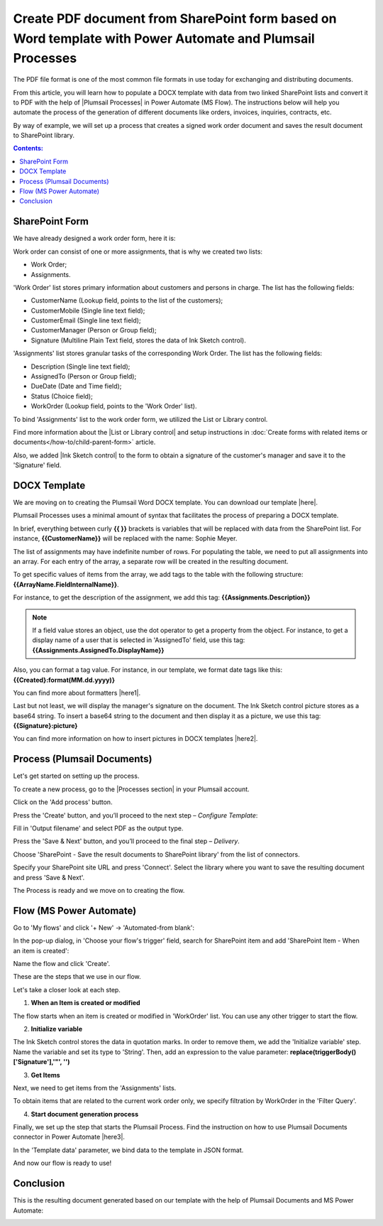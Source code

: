 .. title:: Generate PDF from DOCX template with Plumsail Processes

.. meta::
   :description: Learn how to populate a DOCX template with data from two linked SharePoint lists and convert it to PDF using Plumsail Processes in Power Automate (MS Flow).
   :keywords: SharePoint forms to pdf, fillable pdf, pdf to docx

Create PDF document from SharePoint form based on Word template with Power Automate and Plumsail Processes 
==========================================================================================================================

The PDF file format is one of the most common file formats in use today for exchanging and distributing documents. 

From this article, you will learn how to populate a DOCX template with data from two linked SharePoint lists and convert it to PDF with the help of |Plumsail Processes| in Power Automate (MS Flow). The instructions below will help you automate the process of the generation of different documents like orders, invoices, inquiries, contracts, etc.

By way of example, we will set up a process that creates a signed work order document and saves the result document to SharePoint library.

.. contents:: Contents:
 :local:
 :depth: 1

SharePoint Form 
--------------------------------------------  

We have already designed a work order form, here it is: 

|pic01|

.. |pic01| image:: ../images/how-to/create-pdf-processes/create-pdf-processes-01.png
   :alt: Work Order Form

Work order can consist of one or more assignments, that is why we created two lists: 

- Work Order; 
- Assignments.   

'Work Order' list stores primary information about customers and persons in charge. The list has the following fields: 

- CustomerName (Lookup field, points to the list of the customers); 
- CustomerMobile (Single line text field); 
- CustomerEmail (Single line text field); 
- CustomerManager (Person or Group field); 
- Signature (Multiline Plain Text field, stores the data of Ink Sketch control). 

'Assignments' list stores granular tasks of the corresponding Work Order. The list has the following fields: 

- Description (Single line text field); 
- AssignedTo (Person or Group field); 
- DueDate (Date and Time field); 
- Status (Choice field); 
- WorkOrder (Lookup field, points to the 'Work Order' list). 

To bind 'Assignments' list to the work order form, we utilized the List or Library control.   

Find more information about the |List or Library control| and setup instructions in :doc:`Create forms with related items or documents</how-to/child-parent-form>` article. 

Also, we added |Ink Sketch control| to the form to obtain a signature of the customer's manager and save it to the 'Signature' field.  

DOCX Template 
-------------------------------------------- 

We are moving on to creating the Plumsail Word DOCX template. You can download our template |here|.  

|pic02|

.. |pic02| image:: ../images/how-to/create-pdf-processes/create-pdf-processes-02.png
   :alt: DOCX template

Plumsail Processes uses a minimal amount of syntax that facilitates the process of preparing a DOCX template. 

In brief, everything between curly **{{ }}** brackets is variables that will be replaced with data from the SharePoint list. For instance, **{{CustomerName}}** will be replaced with the name: Sophie Meyer. 

The list of assignments may have indefinite number of rows. For populating the table, we need to put all assignments into an array. For each entry of the array, a separate row will be created in the resulting document. 

To get specific values of items from the array, we add tags to the table with the following structure: **{{ArrayName.FieldInternalName}}**.    

For instance, to get the description of the assignment, we add this tag: **{{Assignments.Description}}**  

.. Note:: If a field value stores an object, use the dot operator to get a property from the object. For instance, to get a display name of a user that is selected in 'AssignedTo' field, use this tag: **{{Assignments.AssignedTo.DisplayName}}**

Also, you can format a tag value. For instance, in our template, we format date tags like this: **{{Created}:format(MM.dd.yyyy)}** 

You can find more about formatters |here1|.  

Last but not least, we will display the manager's signature on the document. The Ink Sketch control picture stores as a base64 string. To insert a base64 string to the document and then display it as a picture, we use this tag: **{{Signature}:picture}**

You can find more information on how to insert pictures in DOCX templates |here2|. 

Process (Plumsail Documents)
-------------------------------------------- 

Let's get started on setting up the process. 

To create a new process, go to the |Processes section| in your Plumsail account. 

|pic03|

.. |pic03| image:: ../images/how-to/create-pdf-processes/create-pdf-processes-03.png
   :alt: Add process

Click on the 'Add process' button. 

|pic04|

.. |pic04| image:: ../images/how-to/create-pdf-processes/create-pdf-processes-04.png
   :alt: Create process

Press the 'Create' button, and you’ll proceed to the next step – *Configure Template*: 

Fill in 'Output filename' and select PDF as the output type.

|pic05|

.. |pic05| image:: ../images/how-to/create-pdf-processes/create-pdf-processes-05.png
   :alt: Configure Template

Press the 'Save & Next' button, and you’ll proceed to the final step – *Delivery*. 

Choose 'SharePoint - Save the result documents to SharePoint library' from the list of connectors. 

|pic06|

.. |pic06| image:: ../images/how-to/create-pdf-processes/create-pdf-processes-06.png
   :alt: Delivery

Specify your SharePoint site URL and press 'Connect'. Select the library where you want to save the resulting document and press 'Save & Next'.

|pic07|

.. |pic07| image:: ../images/how-to/create-pdf-processes/create-pdf-processes-07.png
   :alt: Delivery set up

The Process is ready and we move on to creating the flow. 

Flow (MS Power Automate) 
--------------------------------------------  

Go to 'My flows' and click '+ New' → 'Automated-from blank':

|pic08|

.. |pic08| image:: ../images/how-to/create-pdf-processes/create-pdf-processes-08.png
   :alt: Flow

In the pop-up dialog, in 'Choose your flow's trigger' field, search for SharePoint item and add 'SharePoint Item - When an item is created':

|pic09|

.. |pic09| image:: ../images/how-to/create-pdf-processes/create-pdf-processes-09.png
   :alt: trigger

Name the flow and click 'Create'. 

These are the steps that we use in our flow. 

|pic10|

.. |pic10| image:: ../images/how-to/create-pdf-processes/create-pdf-processes-10.png
   :alt: Flow steps

Let's take a closer look at each step. 

1. **When an Item is created or modified**

The flow starts when an item is created or modified in 'WorkOrder' list. You can use any other trigger to start the flow. 

|pic11|

.. |pic11| image:: ../images/how-to/create-pdf-processes/create-pdf-processes-11.png
   :alt: When an Item is created or modified


2. **Initialize variable**

The Ink Sketch control stores the data in quotation marks. In order to remove them, we add the 'Initialize variable' step. 
Name the variable and set its type to 'String'. Then, add an expression to the value parameter: 
**replace(triggerBody()['Signature'],'"', '')**

|pic12|

.. |pic12| image:: ../images/how-to/create-pdf-processes/create-pdf-processes-12.png
   :alt: Initialize variable

3. **Get Items**

Next, we need to get items from the 'Assignments' lists. 

To obtain items that are related to the current work order only, we specify filtration by WorkOrder in the 'Filter Query'. 

|pic13|

.. |pic13| image:: ../images/how-to/create-pdf-processes/create-pdf-processes-13.png
   :alt: Get Items

4. **Start document generation process**  

Finally, we set up the step that starts the Plumsail Process. Find the instruction on how to use Plumsail Documents connector in Power Automate |here3|. 

In the 'Template data' parameter, we bind data to the template in JSON format. 

|pic14|

.. |pic14| image:: ../images/how-to/create-pdf-processes/create-pdf-processes-14.png
   :alt: Start document generation process

And now our flow is ready to use! 

Conclusion 
-------------------------------------------- 
This is the resulting document generated based on our template with the help of Plumsail Documents and MS Power Automate:  

|pic15|

.. |pic15| image:: ../images/how-to/create-pdf-processes/create-pdf-processes-15.png
   :alt: resulting PDF

.. |Processes section|  raw:: html

   <a href="https://account.plumsail.com/documents/processes" target="_blank">Processes section</a>

.. |here3|  raw:: html

   <a href="https://plumsail.com/docs/documents/v1.x/getting-started/use-from-flow.html" target="_blank">here</a>

.. |here2|  raw:: html

   <a href="https://plumsail.com/docs/documents/v1.x/document-generation/docx/pictures.html" target="_blank">here</a>

.. |here1|  raw:: html

   <a href="https://plumsail.com/docs/documents/v1.x/document-generation/common-docx-xlsx/formatters.html" target="_blank">here</a>

.. |here|  raw:: html

   <a href="..\_static\downloads\create-pdf-processes\create-pdf-processes-template.docx" target="_blank" download>here</a>

.. |Ink Sketch control|  raw:: html

   <a href="https://plumsail.com/docs/forms-sp/designer/controls.html#ink-sketch" target="_blank">Ink Sketch control</a>

.. |List or Library control|  raw:: html

   <a href="https://plumsail.com/docs/forms-sp/designer/controls.html#list-or-library" target="_blank">List or Library control</a>

.. |Plumsail Processes|  raw:: html

   <a href="https://plumsail.com/docs/documents/v1.x/user-guide/processes/index.html" target="_blank">Plumsail Processes</a>

